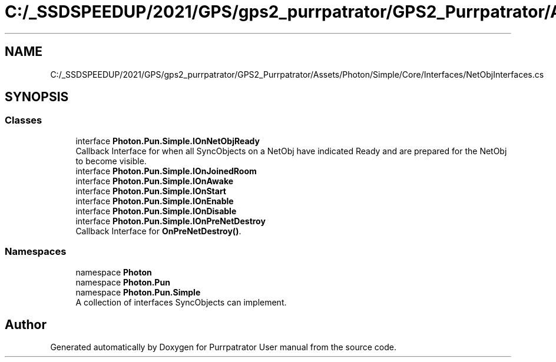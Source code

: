 .TH "C:/_SSDSPEEDUP/2021/GPS/gps2_purrpatrator/GPS2_Purrpatrator/Assets/Photon/Simple/Core/Interfaces/NetObjInterfaces.cs" 3 "Mon Apr 18 2022" "Purrpatrator User manual" \" -*- nroff -*-
.ad l
.nh
.SH NAME
C:/_SSDSPEEDUP/2021/GPS/gps2_purrpatrator/GPS2_Purrpatrator/Assets/Photon/Simple/Core/Interfaces/NetObjInterfaces.cs
.SH SYNOPSIS
.br
.PP
.SS "Classes"

.in +1c
.ti -1c
.RI "interface \fBPhoton\&.Pun\&.Simple\&.IOnNetObjReady\fP"
.br
.RI "Callback Interface for when all SyncObjects on a NetObj have indicated Ready and are prepared for the NetObj to become visible\&. "
.ti -1c
.RI "interface \fBPhoton\&.Pun\&.Simple\&.IOnJoinedRoom\fP"
.br
.ti -1c
.RI "interface \fBPhoton\&.Pun\&.Simple\&.IOnAwake\fP"
.br
.ti -1c
.RI "interface \fBPhoton\&.Pun\&.Simple\&.IOnStart\fP"
.br
.ti -1c
.RI "interface \fBPhoton\&.Pun\&.Simple\&.IOnEnable\fP"
.br
.ti -1c
.RI "interface \fBPhoton\&.Pun\&.Simple\&.IOnDisable\fP"
.br
.ti -1c
.RI "interface \fBPhoton\&.Pun\&.Simple\&.IOnPreNetDestroy\fP"
.br
.RI "Callback Interface for \fBOnPreNetDestroy()\fP\&. "
.in -1c
.SS "Namespaces"

.in +1c
.ti -1c
.RI "namespace \fBPhoton\fP"
.br
.ti -1c
.RI "namespace \fBPhoton\&.Pun\fP"
.br
.ti -1c
.RI "namespace \fBPhoton\&.Pun\&.Simple\fP"
.br
.RI "A collection of interfaces SyncObjects can implement\&. "
.in -1c
.SH "Author"
.PP 
Generated automatically by Doxygen for Purrpatrator User manual from the source code\&.
